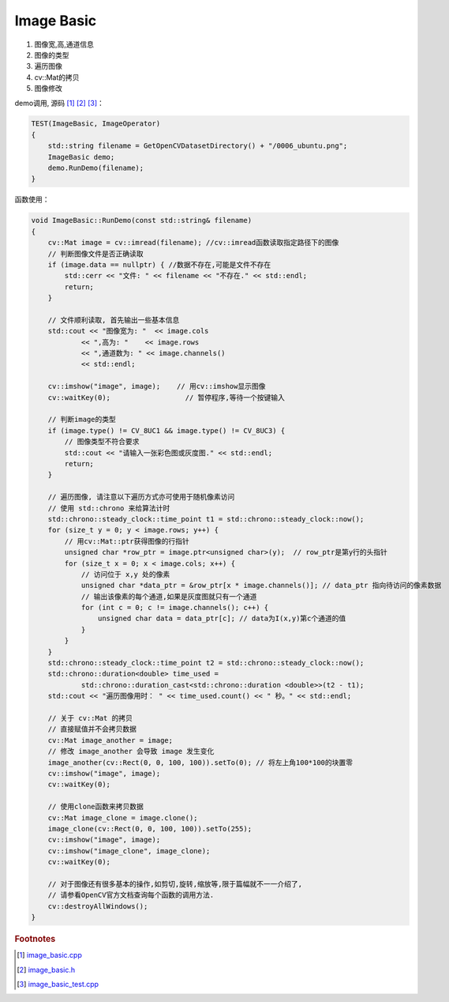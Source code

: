 .. highlight:: c++

.. default-domain:: cpp

===========
Image Basic
===========

#. 图像宽,高,通道信息
#. 图像的类型
#. 遍历图像
#. cv::Mat的拷贝
#. 图像修改

demo调用, 源码 [#f4]_ [#f5]_ [#f6]_：

.. code-block:: c++

    TEST(ImageBasic, ImageOperator)
    {
        std::string filename = GetOpenCVDatasetDirectory() + "/0006_ubuntu.png";
        ImageBasic demo;
        demo.RunDemo(filename);
    }

函数使用：

.. code-block:: c++

    void ImageBasic::RunDemo(const std::string& filename)
    {
        cv::Mat image = cv::imread(filename); //cv::imread函数读取指定路径下的图像
        // 判断图像文件是否正确读取
        if (image.data == nullptr) { //数据不存在,可能是文件不存在
            std::cerr << "文件: " << filename << "不存在." << std::endl;
            return;
        }

        // 文件顺利读取, 首先输出一些基本信息
        std::cout << "图像宽为: "  << image.cols
                << ",高为: "    << image.rows
                << ",通道数为: " << image.channels()
                << std::endl;

        cv::imshow("image", image);    // 用cv::imshow显示图像
        cv::waitKey(0);                  // 暂停程序,等待一个按键输入

        // 判断image的类型
        if (image.type() != CV_8UC1 && image.type() != CV_8UC3) {
            // 图像类型不符合要求
            std::cout << "请输入一张彩色图或灰度图." << std::endl;
            return;
        }

        // 遍历图像, 请注意以下遍历方式亦可使用于随机像素访问
        // 使用 std::chrono 来给算法计时
        std::chrono::steady_clock::time_point t1 = std::chrono::steady_clock::now();
        for (size_t y = 0; y < image.rows; y++) {
            // 用cv::Mat::ptr获得图像的行指针
            unsigned char *row_ptr = image.ptr<unsigned char>(y);  // row_ptr是第y行的头指针
            for (size_t x = 0; x < image.cols; x++) {
                // 访问位于 x,y 处的像素
                unsigned char *data_ptr = &row_ptr[x * image.channels()]; // data_ptr 指向待访问的像素数据
                // 输出该像素的每个通道,如果是灰度图就只有一个通道
                for (int c = 0; c != image.channels(); c++) {
                    unsigned char data = data_ptr[c]; // data为I(x,y)第c个通道的值
                }
            }
        }
        std::chrono::steady_clock::time_point t2 = std::chrono::steady_clock::now();
        std::chrono::duration<double> time_used =
                std::chrono::duration_cast<std::chrono::duration <double>>(t2 - t1);
        std::cout << "遍历图像用时： " << time_used.count() << " 秒。" << std::endl;

        // 关于 cv::Mat 的拷贝
        // 直接赋值并不会拷贝数据
        cv::Mat image_another = image;
        // 修改 image_another 会导致 image 发生变化
        image_another(cv::Rect(0, 0, 100, 100)).setTo(0); // 将左上角100*100的块置零
        cv::imshow("image", image);
        cv::waitKey(0);

        // 使用clone函数来拷贝数据
        cv::Mat image_clone = image.clone();
        image_clone(cv::Rect(0, 0, 100, 100)).setTo(255);
        cv::imshow("image", image);
        cv::imshow("image_clone", image_clone);
        cv::waitKey(0);

        // 对于图像还有很多基本的操作,如剪切,旋转,缩放等,限于篇幅就不一一介绍了,
        // 请参看OpenCV官方文档查询每个函数的调用方法.
        cv::destroyAllWindows();
    }

.. rubric:: Footnotes

.. [#f4] `image_basic.cpp
   <https://github.com/quanduyong/LTSLAM/blob/main/xslam/xslam/opencv/image_basic.cpp>`_
.. [#f5] `image_basic.h
   <https://github.com/quanduyong/LTSLAM/blob/main/xslam/xslam/opencv/image_basic.h>`_
.. [#f6] `image_basic_test.cpp
    <https://github.com/quanduyong/LTSLAM/blob/main/xslam/xslam/opencv/image_basic_test.cpp>`_